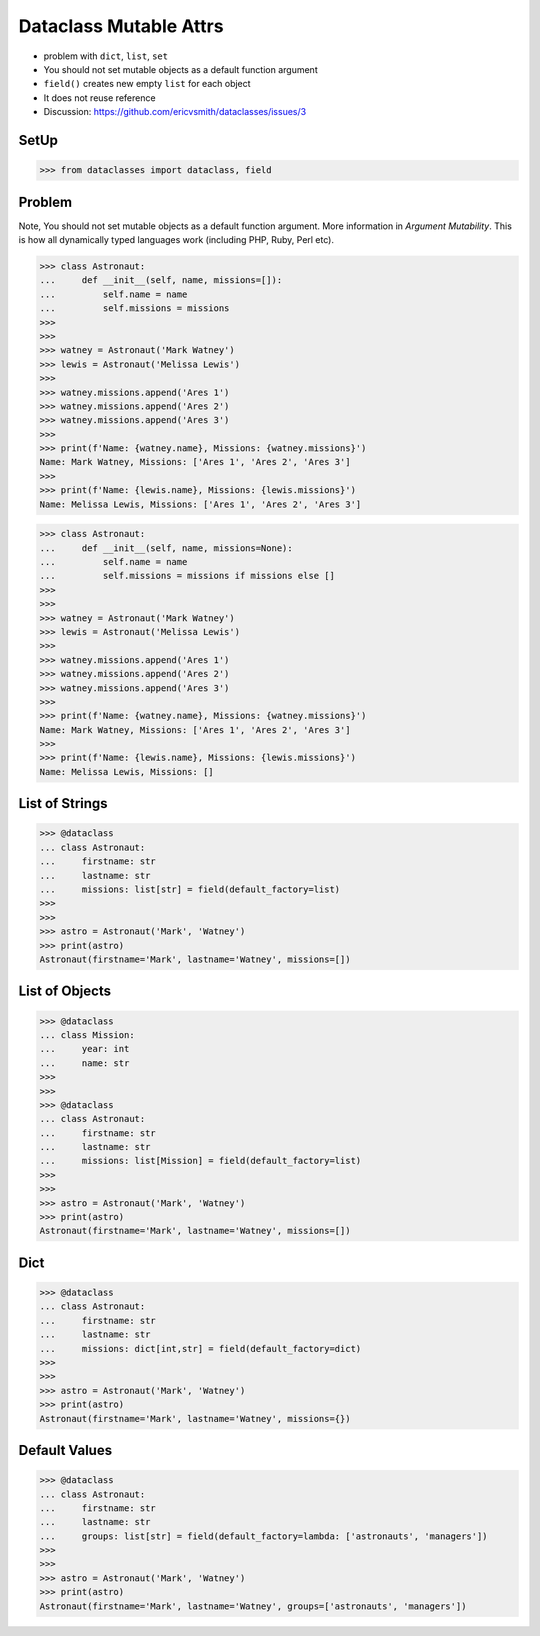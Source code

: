 Dataclass Mutable Attrs
=======================
* problem with ``dict``, ``list``, ``set``
* You should not set mutable objects as a default function argument
* ``field()`` creates new empty ``list`` for each object
* It does not reuse reference
* Discussion: https://github.com/ericvsmith/dataclasses/issues/3


SetUp
-----
>>> from dataclasses import dataclass, field


Problem
-------
Note, You should not set mutable objects as a default function argument.
More information in `Argument Mutability`. This is how all dynamically typed
languages work (including PHP, Ruby, Perl etc).

>>> class Astronaut:
...     def __init__(self, name, missions=[]):
...         self.name = name
...         self.missions = missions
>>>
>>>
>>> watney = Astronaut('Mark Watney')
>>> lewis = Astronaut('Melissa Lewis')
>>>
>>> watney.missions.append('Ares 1')
>>> watney.missions.append('Ares 2')
>>> watney.missions.append('Ares 3')
>>>
>>> print(f'Name: {watney.name}, Missions: {watney.missions}')
Name: Mark Watney, Missions: ['Ares 1', 'Ares 2', 'Ares 3']
>>>
>>> print(f'Name: {lewis.name}, Missions: {lewis.missions}')
Name: Melissa Lewis, Missions: ['Ares 1', 'Ares 2', 'Ares 3']

>>> class Astronaut:
...     def __init__(self, name, missions=None):
...         self.name = name
...         self.missions = missions if missions else []
>>>
>>>
>>> watney = Astronaut('Mark Watney')
>>> lewis = Astronaut('Melissa Lewis')
>>>
>>> watney.missions.append('Ares 1')
>>> watney.missions.append('Ares 2')
>>> watney.missions.append('Ares 3')
>>>
>>> print(f'Name: {watney.name}, Missions: {watney.missions}')
Name: Mark Watney, Missions: ['Ares 1', 'Ares 2', 'Ares 3']
>>>
>>> print(f'Name: {lewis.name}, Missions: {lewis.missions}')
Name: Melissa Lewis, Missions: []


List of Strings
---------------
>>> @dataclass
... class Astronaut:
...     firstname: str
...     lastname: str
...     missions: list[str] = field(default_factory=list)
>>>
>>>
>>> astro = Astronaut('Mark', 'Watney')
>>> print(astro)
Astronaut(firstname='Mark', lastname='Watney', missions=[])


List of Objects
---------------
>>> @dataclass
... class Mission:
...     year: int
...     name: str
>>>
>>>
>>> @dataclass
... class Astronaut:
...     firstname: str
...     lastname: str
...     missions: list[Mission] = field(default_factory=list)
>>>
>>>
>>> astro = Astronaut('Mark', 'Watney')
>>> print(astro)
Astronaut(firstname='Mark', lastname='Watney', missions=[])


Dict
----
>>> @dataclass
... class Astronaut:
...     firstname: str
...     lastname: str
...     missions: dict[int,str] = field(default_factory=dict)
>>>
>>>
>>> astro = Astronaut('Mark', 'Watney')
>>> print(astro)
Astronaut(firstname='Mark', lastname='Watney', missions={})


Default Values
--------------
>>> @dataclass
... class Astronaut:
...     firstname: str
...     lastname: str
...     groups: list[str] = field(default_factory=lambda: ['astronauts', 'managers'])
>>>
>>>
>>> astro = Astronaut('Mark', 'Watney')
>>> print(astro)
Astronaut(firstname='Mark', lastname='Watney', groups=['astronauts', 'managers'])
